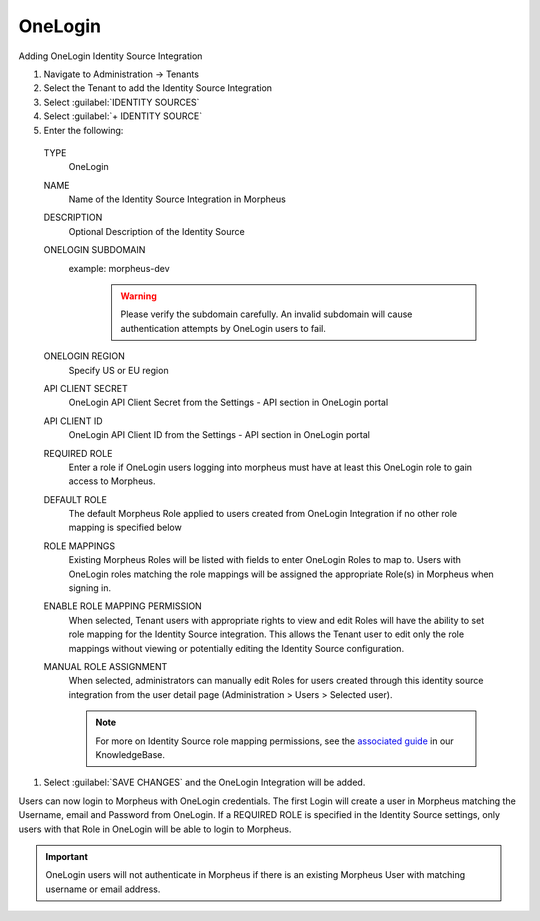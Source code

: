 OneLogin
--------

Adding OneLogin Identity Source Integration

#. Navigate to Administration -> Tenants
#. Select the Tenant to add the Identity Source Integration
#. Select :guilabel:`IDENTITY SOURCES`
#. Select :guilabel:`+ IDENTITY SOURCE`
#. Enter the following:

  TYPE
    OneLogin
  NAME
    Name of the Identity Source Integration in Morpheus
  DESCRIPTION
    Optional Description of the Identity Source
  ONELOGIN SUBDOMAIN
    example: morpheus-dev
      .. WARNING:: Please verify the subdomain carefully. An invalid subdomain will cause authentication attempts by OneLogin users to fail.
  ONELOGIN REGION
    Specify US or EU region
  API CLIENT SECRET
    OneLogin API Client Secret from the Settings - API section in OneLogin portal
  API CLIENT ID
    OneLogin API Client ID from the Settings - API section in OneLogin portal
  REQUIRED ROLE
    Enter a role if OneLogin users logging into morpheus must have at least this OneLogin role to gain access to Morpheus.
  DEFAULT ROLE
    The default Morpheus Role applied to users created from OneLogin Integration if no other role mapping is specified below
  ROLE MAPPINGS
    Existing Morpheus Roles will be listed with fields to enter OneLogin Roles to map to. Users with OneLogin roles matching the role mappings will be assigned the appropriate Role(s) in Morpheus when signing in.
  ENABLE ROLE MAPPING PERMISSION
    When selected, Tenant users with appropriate rights to view and edit Roles will have the ability to set role mapping for the Identity Source integration. This allows the Tenant user to edit only the role mappings without viewing or potentially editing the Identity Source configuration.
  MANUAL ROLE ASSIGNMENT
    When selected, administrators can manually edit Roles for users created through this identity source integration from the user detail page (Administration > Users > Selected user).

    .. NOTE:: For more on Identity Source role mapping permissions, see the `associated guide <https://support.morpheusdata.com/s/article/How-to-enable-Subtenant-admins-to-edit-Identity-Source-role-mapping?language=en_US>`_ in our KnowledgeBase.

#. Select :guilabel:`SAVE CHANGES` and the OneLogin Integration will be added.

Users can now login to Morpheus with OneLogin credentials. The first Login will create a user in Morpheus matching the Username, email and Password from OneLogin. If a REQUIRED ROLE is specified in the Identity Source settings, only users with that Role in OneLogin will be able to login to Morpheus.

.. IMPORTANT:: OneLogin users will not authenticate in Morpheus if there is an existing Morpheus User with matching username or email address.
